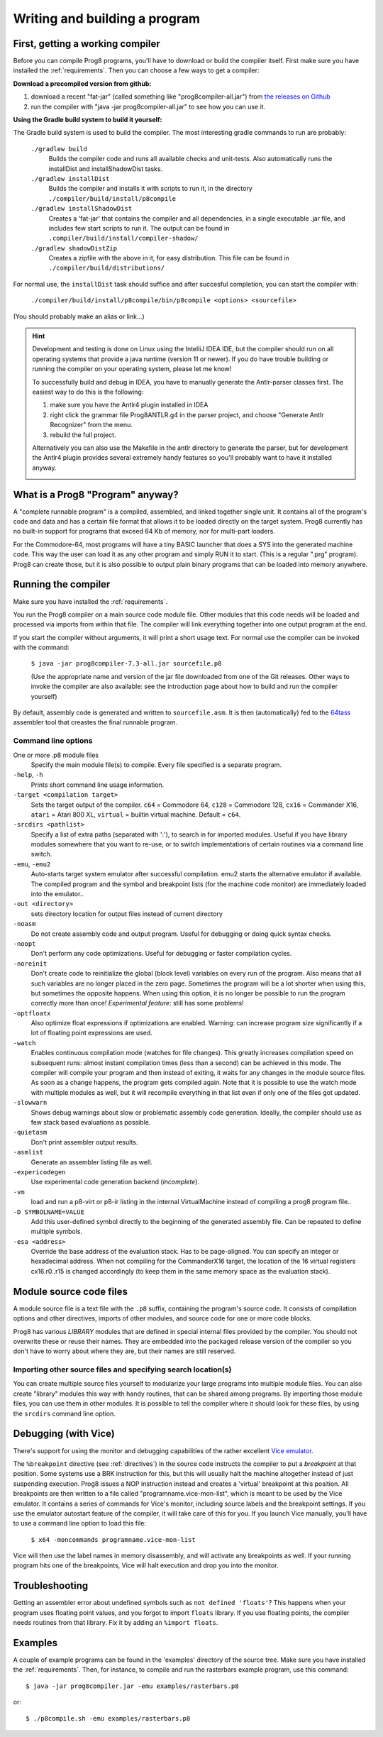==============================
Writing and building a program
==============================

.. _building_compiler:

First, getting a working compiler
---------------------------------

Before you can compile Prog8 programs, you'll have to download or build the compiler itself.
First make sure you have installed the :ref:`requirements`.
Then you can choose a few ways to get a compiler:

**Download a precompiled version from github:**

#. download a recent "fat-jar" (called something like "prog8compiler-all.jar") from `the releases on Github <https://github.com/irmen/prog8/releases>`_
#. run the compiler with "java -jar prog8compiler-all.jar" to see how you can use it.

**Using the Gradle build system to build it yourself:**

The Gradle build system is used to build the compiler.
The most interesting gradle commands to run are probably:

    ``./gradlew build``
        Builds the compiler code and runs all available checks and unit-tests.
        Also automatically runs the installDist and installShadowDist tasks.
    ``./gradlew installDist``
        Builds the compiler and installs it with scripts to run it, in the directory
        ``./compiler/build/install/p8compile``
    ``./gradlew installShadowDist``
        Creates a 'fat-jar' that contains the compiler and all dependencies, in a single
        executable .jar file, and includes few start scripts to run it.
        The output can be found in ``.compiler/build/install/compiler-shadow/``
    ``./gradlew shadowDistZip``
        Creates a zipfile with the above in it, for easy distribution.
        This file can be found in ``./compiler/build/distributions/``

For normal use, the ``installDist`` task should suffice and after succesful completion, you can start the compiler with:

    ``./compiler/build/install/p8compile/bin/p8compile <options> <sourcefile>``

(You should probably make an alias or link...)

.. hint::
    Development and testing is done on Linux using the IntelliJ IDEA IDE,
    but the compiler should run on all operating systems that provide a java runtime (version 11 or newer).
    If you do have trouble building or running the compiler on your operating system, please let me know!

    To successfully build and debug in IDEA, you have to manually generate the Antlr-parser classes first.
    The easiest way to do this is the following:

    1. make sure you have the Antlr4 plugin installed in IDEA
    2. right click the grammar file Prog8ANTLR.g4 in the parser project, and choose "Generate Antlr Recognizer" from the menu.
    3. rebuild the full project.

    Alternatively you can also use the Makefile in the antlr directory to generate the parser, but for development the
    Antlr4 plugin provides several extremely handy features so you'll probably want to have it installed anyway.

    .. image:: _static/antlrparser.png
       :alt: Generating the Antlr4 parser files


What is a Prog8 "Program" anyway?
---------------------------------

A "complete runnable program" is a compiled, assembled, and linked together single unit.
It contains all of the program's code and data and has a certain file format that
allows it to be loaded directly on the target system.   Prog8 currently has no built-in
support for programs that exceed 64 Kb of memory, nor for multi-part loaders.

For the Commodore-64, most programs will have a tiny BASIC launcher that does a SYS into the generated machine code.
This way the user can load it as any other program and simply RUN it to start. (This is a regular ".prg" program).
Prog8 can create those, but it is also possible to output plain binary programs
that can be loaded into memory anywhere.


Running the compiler
--------------------

Make sure you have installed the :ref:`requirements`.

You run the Prog8 compiler on a main source code module file.
Other modules that this code needs will be loaded and processed via imports from within that file.
The compiler will link everything together into one output program at the end.

If you start the compiler without arguments, it will print a short usage text.
For normal use the compiler can be invoked with the command:

    ``$ java -jar prog8compiler-7.3-all.jar sourcefile.p8``

    (Use the appropriate name and version of the jar file downloaded from one of the Git releases.
    Other ways to invoke the compiler are also available: see the introduction page about how
    to build and run the compiler yourself)


By default, assembly code is generated and written to ``sourcefile.asm``.
It is then (automatically) fed to the `64tass <https://sourceforge.net/projects/tass64/>`_ assembler tool
that creastes the final runnable program.


Command line options
^^^^^^^^^^^^^^^^^^^^

One or more .p8 module files
    Specify the main module file(s) to compile.
    Every file specified is a separate program.

``-help``, ``-h``
    Prints short command line usage information.

``-target <compilation target>``
    Sets the target output of the compiler.
    ``c64`` = Commodore 64, ``c128`` = Commodore 128, ``cx16`` = Commander X16, ``atari`` = Atari 800 XL,
    ``virtual`` = builtin virtual machine.
    Default = ``c64``.

``-srcdirs <pathlist>``
    Specify a list of extra paths (separated with ':'), to search in for imported modules.
    Useful if you have library modules somewhere that you want to re-use,
    or to switch implementations of certain routines via a command line switch.

``-emu``, ``-emu2``
    Auto-starts target system emulator after successful compilation.
    emu2 starts the alternative emulator if available.
    The compiled program and the symbol and breakpoint lists
    (for the machine code monitor) are immediately loaded into the emulator..

``-out <directory>``
    sets directory location for output files instead of current directory

``-noasm``
    Do not create assembly code and output program.
    Useful for debugging or doing quick syntax checks.

``-noopt``
    Don't perform any code optimizations.
    Useful for debugging or faster compilation cycles.

``-noreinit``
    Don't create code to reinitialize the global (block level) variables on every run of the program.
    Also means that all such variables are no longer placed in the zero page.
    Sometimes the program will be a lot shorter when using this, but sometimes the opposite happens.
    When using this option, it is no longer be possible to run the program correctly more than once!
    *Experimental feature*: still has some problems!

``-optfloatx``
    Also optimize float expressions if optimizations are enabled.
    Warning: can increase program size significantly if a lot of floating point expressions are used.

``-watch``
    Enables continuous compilation mode (watches for file changes).
    This greatly increases compilation speed on subsequent runs:
    almost instant compilation times (less than a second) can be achieved in this mode.
    The compiler will compile your program and then instead of exiting, it waits for any changes in the module source files.
    As soon as a change happens, the program gets compiled again.
    Note that it is possible to use the watch mode with multiple modules as well, but it will
    recompile everything in that list even if only one of the files got updated.

``-slowwarn``
    Shows debug warnings about slow or problematic assembly code generation.
    Ideally, the compiler should use as few stack based evaluations as possible.

``-quietasm``
    Don't print assembler output results.

``-asmlist``
    Generate an assembler listing file as well.

``-expericodegen``
    Use experimental code generation backend (*incomplete*).

``-vm``
    load and run a p8-virt or p8-ir listing in the internal VirtualMachine instead of compiling a prog8 program file..

``-D SYMBOLNAME=VALUE``
    Add this user-defined symbol directly to the beginning of the generated assembly file.
    Can be repeated to define multiple symbols.

``-esa <address>``
    Override the base address of the evaluation stack. Has to be page-aligned.
    You can specify an integer or hexadecimal address.
    When not compiling for the CommanderX16 target, the location of the 16 virtual registers cx16.r0..r15
    is changed accordingly (to keep them in the same memory space as the evaluation stack).


Module source code files
------------------------

A module source file is a text file with the ``.p8`` suffix, containing the program's source code.
It consists of compilation options and other directives, imports of other modules,
and source code for one or more code blocks.

Prog8 has various *LIBRARY* modules that are defined in special internal files provided by the compiler.
You should not overwrite these or reuse their names.
They are embedded into the packaged release version of the compiler so you don't have to worry about
where they are, but their names are still reserved.


Importing other source files and specifying search location(s)
^^^^^^^^^^^^^^^^^^^^^^^^^^^^^^^^^^^^^^^^^^^^^^^^^^^^^^^^^^^^^^
You can create multiple source files yourself to modularize your large programs into
multiple module files. You can also create "library" modules this way with handy routines,
that can be shared among programs. By importing those module files, you can use them in other modules.
It is possible to tell the compiler where it should look for these files, by using
the ``srcdirs`` command line option.


.. _debugging:

Debugging (with Vice)
---------------------

There's support for using the monitor and debugging capabilities of the rather excellent
`Vice emulator <http://vice-emu.sourceforge.net/>`_.

The ``%breakpoint`` directive (see :ref:`directives`) in the source code instructs the compiler to put
a *breakpoint* at that position. Some systems use a BRK instruction for this, but
this will usually halt the machine altogether instead of just suspending execution.
Prog8 issues a NOP instruction instead and creates a 'virtual' breakpoint at this position.
All breakpoints are then written to a file called "programname.vice-mon-list",
which is meant to be used by the Vice emulator.
It contains a series of commands for Vice's monitor, including source labels and the breakpoint settings.
If you use the emulator autostart feature of the compiler, it will take care of this for you.
If you launch Vice manually, you'll have to use a command line option to load this file:

	``$ x64 -moncommands programname.vice-mon-list``

Vice will then use the label names in memory disassembly, and will activate any breakpoints as well.
If your running program hits one of the breakpoints, Vice will halt execution and drop you into the monitor.


Troubleshooting
---------------

Getting an assembler error about undefined symbols such as ``not defined 'floats'``?
This happens when your program uses floating point values, and you forgot to import ``floats`` library.
If you use floating points, the compiler needs routines from that library.
Fix it by adding an ``%import floats``.


Examples
--------

A couple of example programs can be found in the 'examples' directory of the source tree.
Make sure you have installed the :ref:`requirements`. Then, for instance,
to compile and run the rasterbars example program, use this command::

    $ java -jar prog8compiler.jar -emu examples/rasterbars.p8

or::

    $ ./p8compile.sh -emu examples/rasterbars.p8

